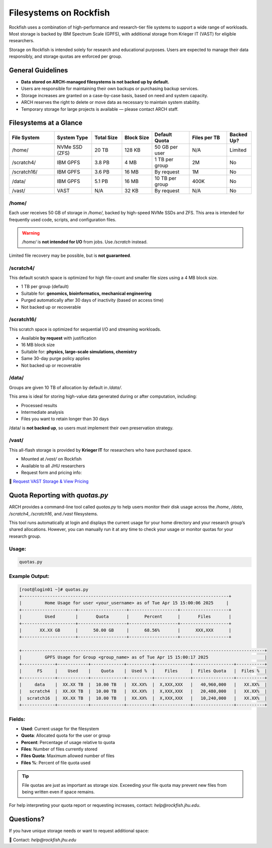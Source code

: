 Filesystems on Rockfish
########################

Rockfish uses a combination of high-performance and research-tier file systems to support a wide range of workloads. Most storage is backed by IBM Spectrum Scale (GPFS), with additional storage from Krieger IT (VAST) for eligible researchers.

Storage on Rockfish is intended solely for research and educational purposes. Users are expected to manage their data responsibly, and storage quotas are enforced per group.

General Guidelines
******************

- **Data stored on ARCH-managed filesystems is not backed up by default.**
- Users are responsible for maintaining their own backups or purchasing backup services.
- Storage increases are granted on a case-by-case basis, based on need and system capacity.
- ARCH reserves the right to delete or move data as necessary to maintain system stability.
- Temporary storage for large projects is available — please contact ARCH staff.


Filesystems at a Glance
***********************

.. list-table:: 
   :header-rows: 1
   :widths: 18 15 12 12 15 15 10

   * - File System
     - System Type
     - Total Size
     - Block Size
     - Default Quota
     - Files per TB
     - Backed Up?
   * - /home/
     - NVMe SSD (ZFS)
     - 20 TB
     - 128 KB
     - 50 GB per user
     - N/A
     - Limited
   * - /scratch4/
     - IBM GPFS
     - 3.8 PB
     - 4 MB
     - 1 TB per group
     - 2M
     - No
   * - /scratch16/
     - IBM GPFS
     - 3.6 PB
     - 16 MB
     - By request
     - 1M
     - No
   * - /data/
     - IBM GPFS
     - 5.1 PB
     - 16 MB
     - 10 TB per group
     - 400K
     - No
   * - /vast/
     - VAST
     - N/A
     - 32 KB
     - By request
     - N/A
     - No


/home/
=======

Each user receives 50 GB of storage in `/home/`, backed by high-speed NVMe SSDs and ZFS.  
This area is intended for frequently used code, scripts, and configuration files.

.. warning::
   `/home/` is **not intended for I/O** from jobs. Use `/scratch` instead.

Limited file recovery may be possible, but is **not guaranteed**.

/scratch4/
==========

This default scratch space is optimized for high file-count and smaller file sizes using a 4 MB block size.

- 1 TB per group (default)
- Suitable for: **genomics, bioinformatics, mechanical engineering**
- Purged automatically after 30 days of inactivity (based on access time)
- Not backed up or recoverable

/scratch16/
===========

This scratch space is optimized for sequential I/O and streaming workloads.

- Available **by request** with justification
- 16 MB block size
- Suitable for: **physics, large-scale simulations, chemistry**
- Same 30-day purge policy applies
- Not backed up or recoverable

/data/
======

Groups are given 10 TB of allocation by default in `/data/`.

This area is ideal for storing high-value data generated during or after computation, including:

- Processed results
- Intermediate analysis
- Files you want to retain longer than 30 days

/data/ is **not backed up**, so users must implement their own preservation strategy.

/vast/
======

This all-flash storage is provided by **Krieger IT** for researchers who have purchased space.

- Mounted at `/vast/` on Rockfish
- Available to all JHU researchers
- Request form and pricing info:  

📄 `Request VAST Storage & View Pricing <https://jh.qualtrics.com/jfe/form/SV_4SJJTnPMp8dHKwm>`__

Quota Reporting with `quotas.py`
********************************

ARCH provides a command-line tool called `quotas.py` to help users monitor their disk usage across the `/home`, `/data`, `/scratch4`, `/scratch16`, and `/vast` filesystems.

This tool runs automatically at login and displays the current usage for your home directory and your research group’s shared allocations. However, you can manually run it at any time to check your usage or monitor quotas for your research group.

Usage:
======

.. code-block:: console

   quotas.py

Example Output:
===============

.. code-block:: text

  [root@login01 ~]# quotas.py
  +---------------------------------------------------------------------------------+
  |         Home Usage for user <your_username> as of Tue Apr 15 15:00:06 2025     |
  +---------------------+-------------------+-------------------+-------------------+
  |         Used        |       Quota       |      Percent      |       Files       |
  +---------------------+-------------------+-------------------+-------------------+
  |       XX.XX GB      |      50.00 GB     |      68.56%       |      XXX,XXX      |
  +---------------------+-------------------+-------------------+-------------------+

  +-----------------------------------------------------------------------------------------------+
  |         GPFS Usage for Group <group_name> as of Tue Apr 15 15:00:17 2025                      |
  +-------------+------------+-------------+----------+--------------+----------------+-----------+
  |      FS     |    Used    |    Quota    |  Used %  |    Files     |  Files Quota   |  Files %  |
  +-------------+------------+-------------+----------+--------------+----------------+-----------+
  |     data    |  XX.XX TB  |  10.00 TB   |  XX.XX%  |  X,XXX,XXX   |   40,960,000   |   XX.XX%  |
  |   scratch4  |  XX.XX TB  |  10.00 TB   |  XX.XX%  |  X,XXX,XXX   |   20,480,000   |   XX.XX%  |
  |  scratch16  |  XX.XX TB  |  10.00 TB   |  XX.XX%  |  X,XXX,XXX   |   10,240,000   |   XX.XX%  |
  +-------------+------------+-------------+----------+--------------+----------------+-----------+

Fields:
=======

- **Used**: Current usage for the filesystem
- **Quota**: Allocated quota for the user or group
- **Percent**: Percentage of usage relative to quota
- **Files**: Number of files currently stored
- **Files Quota**: Maximum allowed number of files
- **Files %**: Percent of file quota used

.. tip::
   File quotas are just as important as storage size. Exceeding your file quota may prevent new files from being written even if space remains.

For help interpreting your quota report or requesting increases, contact: `help@rockfish.jhu.edu`.

Questions?
**********

If you have unique storage needs or want to request additional space:

📧 Contact: `help@rockfish.jhu.edu`